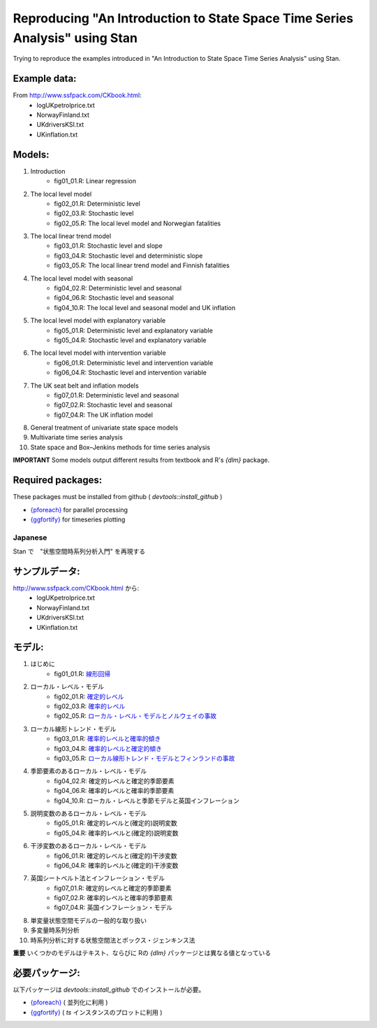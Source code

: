 
Reproducing "An Introduction to State Space Time Series Analysis" using Stan
============================================================================

Trying to reproduce the examples introduced in "An Introduction to State Space Time Series Analysis" using Stan.

Example data:
,,,,,,,,,,,,,

From http://www.ssfpack.com/CKbook.html:
    - logUKpetrolprice.txt
    - NorwayFinland.txt
    - UKdriversKSI.txt
    - UKinflation.txt

Models:
,,,,,,,

1. Introduction
    - fig01_01.R: Linear regression
2. The local level model
    - fig02_01.R: Deterministic level
    - fig02_03.R: Stochastic level
    - fig02_05.R: The local level model and Norwegian fatalities
3. The local linear trend model
    - fig03_01.R: Stochastic level and slope
    - fig03_04.R: Stochastic level and deterministic slope
    - fig03_05.R: The local linear trend model and Finnish fatalities
4. The local level model with seasonal
    - fig04_02.R: Deterministic level and seasonal
    - fig04_06.R: Stochastic level and seasonal
    - fig04_10.R: The local level and seasonal model and UK inflation
5. The local level model with explanatory variable
    - fig05_01.R: Deterministic level and explanatory variable
    - fig05_04.R: Stochastic level and explanatory variable
6. The local level model with intervention variable
    - fig06_01.R: Deterministic level and intervention variable
    - fig06_04.R: Stochastic level and intervention variable
7. The UK seat belt and inflation models
    - fig07_01.R: Deterministic level and seasonal
    - fig07_02.R: Stochastic level and seasonal
    - fig07_04.R: The UK inflation model
8. General treatment of univariate state space models
9. Multivariate time series analysis
10. State space and Box–Jenkins methods for time series analysis

**IMPORTANT** Some models output different results from textbook and R's `{dlm}` package.

Required packages:
,,,,,,,,,,,,,,,,,,

These packages must be installed from github ( `devtools::install_github` )

- `{pforeach} <https://github.com/hoxo-m/pforeach>`_ for parallel processing
- `{ggfortify} <https://github.com/sinhrks/ggfortify>`_ for timeseries plotting

Japanese
--------

Stan で　"状態空間時系列分析入門" を再現する

サンプルデータ:
,,,,,,,,,,,,,,,

http://www.ssfpack.com/CKbook.html から:
    - logUKpetrolprice.txt
    - NorwayFinland.txt
    - UKdriversKSI.txt
    - UKinflation.txt

モデル:
,,,,,,,

1. はじめに
    - fig01_01.R: `線形回帰 <https://rpubs.com/sinhrks/sstsa_01_01>`_
2. ローカル・レベル・モデル
    - fig02_01.R: `確定的レベル <https://rpubs.com/sinhrks/sstsa_02_01>`_
    - fig02_03.R: `確率的レベル <https://rpubs.com/sinhrks/sstsa_02_03>`_
    - fig02_05.R: `ローカル・レベル・モデルとノルウェイの事故 <https://rpubs.com/sinhrks/sstsa_02_05>`_
3. ローカル線形トレンド・モデル
    - fig03_01.R: `確率的レベルと確率的傾き <https://rpubs.com/sinhrks/sstsa_03_01>`_
    - fig03_04.R: `確率的レベルと確定的傾き <https://rpubs.com/sinhrks/sstsa_03_04>`_
    - fig03_05.R: `ローカル線形トレンド・モデルとフィンランドの事故 <https://rpubs.com/sinhrks/sstsa_03_05>`_
4. 季節要素のあるローカル・レベル・モデル
    - fig04_02.R: 確定的レベルと確定的季節要素
    - fig04_06.R: 確率的レベルと確率的季節要素
    - fig04_10.R: ローカル・レベルと季節モデルと英国インフレーション
5. 説明変数のあるローカル・レベル・モデル
    - fig05_01.R: 確定的レベルと(確定的)説明変数
    - fig05_04.R: 確率的レベルと(確定的)説明変数
6. 干渉変数のあるローカル・レベル・モデル
    - fig06_01.R: 確定的レベルと(確定的)干渉変数
    - fig06_04.R: 確率的レベルと(確定的)干渉変数
7. 英国シートベルト法とインフレーション・モデル
    - fig07_01.R: 確定的レベルと確定的季節要素
    - fig07_02.R: 確率的レベルと確率的季節要素
    - fig07_04.R: 英国インフレーション・モデル
8. 単変量状態空間モデルの一般的な取り扱い
9. 多変量時系列分析
10. 時系列分析に対する状態空間法とボックス・ジェンキンス法

**重要** いくつかのモデルはテキスト、ならびに Rの `{dlm}` パッケージとは異なる値となっている

必要パッケージ:
,,,,,,,,,,,,,,,

以下パッケージは  `devtools::install_github` でのインストールが必要。

- `{pforeach} <https://github.com/hoxo-m/pforeach>`_ ( 並列化に利用 )
- `{ggfortify} <https://github.com/sinhrks/ggfortify>`_ ( `ts` インスタンスのプロットに利用 )
